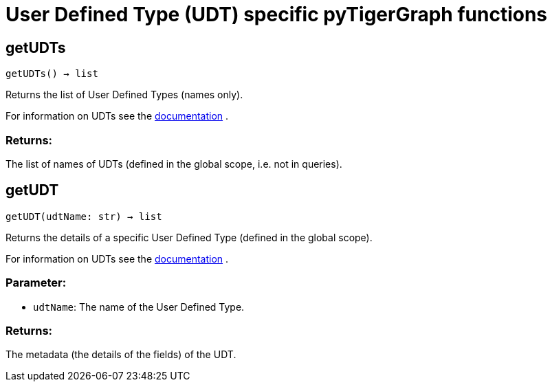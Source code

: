= User Defined Type (UDT) specific pyTigerGraph functions

== getUDTs
`getUDTs() -> list`

Returns the list of User Defined Types (names only).

For information on UDTs see the https://docs.tigergraph.com/dev/gsql-ref/ddl-and-loading/system-and-language-basics#typedef-tuple[documentation] .

[discrete]
=== Returns:
The list of names of UDTs (defined in the global scope, i.e. not in queries).


== getUDT
`getUDT(udtName: str) -> list`

Returns the details of a specific User Defined Type (defined in the global scope).

For information on UDTs see the https://docs.tigergraph.com/dev/gsql-ref/ddl-and-loading/system-and-language-basics#typedef-tuple[documentation] .

[discrete]
=== Parameter:
* `udtName`: The name of the User Defined Type.

[discrete]
=== Returns:
The metadata (the details of the fields) of the UDT.


